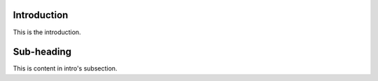 Introduction
=============

This is the introduction.


Sub-heading
============

This is content in intro's subsection.